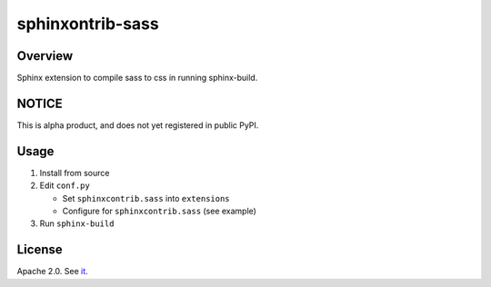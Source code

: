 =================
sphinxontrib-sass
=================

Overview
========

Sphinx extension to compile sass to css in running sphinx-build.

NOTICE
======

This is alpha product, and does not yet registered in public PyPI.

Usage
=====

#. Install from source
#. Edit ``conf.py``

   * Set ``sphinxcontrib.sass`` into ``extensions``
   * Configure for ``sphinxcontrib.sass`` (see example)
#. Run ``sphinx-build``

License
=======

Apache 2.0. See `it <./LICENSE>`_.
